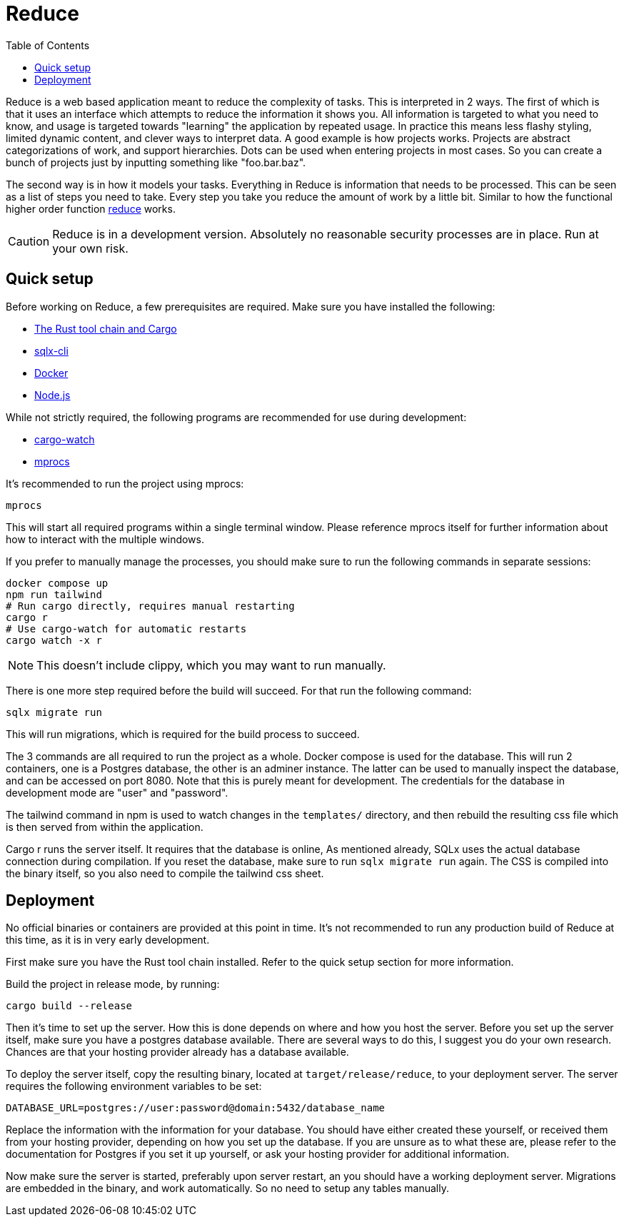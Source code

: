 = Reduce
:toc:

Reduce is a web based application meant to reduce the complexity of tasks.
This is interpreted in 2 ways. The first of which is that it uses an interface which
attempts to reduce the information it shows you. All information is targeted to what you need to know,
and usage is targeted towards "learning" the application by repeated usage. In practice this means less
flashy styling, limited dynamic content, and clever ways to interpret data.
A good example is how projects works. Projects are abstract categorizations of work, and support hierarchies.
Dots can be used when entering projects in most cases. So you can create a bunch of projects just by inputting something
like "foo.bar.baz".

The second way is in how it models your tasks. Everything in Reduce is information that needs to be
processed. This can be seen as a list of steps you need to take. Every step you take you reduce the
amount of work by a little bit. Similar to how the functional higher order function https://en.wikipedia.org/wiki/Fold_(higher-order_function)[reduce] works.

[CAUTION]
Reduce is in a development version. Absolutely no reasonable security processes are in place. Run
at your own risk.

== Quick setup

Before working on Reduce, a few prerequisites are required. Make sure you have installed the
following:

* https://www.rust-lang.org/tools/install[The Rust tool chain and Cargo]
* https://lib.rs/crates/sqlx-cli[sqlx-cli]
* https://docs.docker.com/get-docker/[Docker]
* https://nodejs.org/en[Node.js]

While not strictly required, the following programs are recommended for use during development:

* https://github.com/watchexec/cargo-watch[cargo-watch]
* https://github.com/pvolok/mprocs[mprocs]

It's recommended to run the project using mprocs:

[source,bash]
----
mprocs
----

This will start all required programs within a single terminal window. Please reference
mprocs itself for further information about how to interact with the multiple windows.

If you prefer to manually manage the processes, you should make sure to run the following commands in separate sessions:

[source,bash]
----
docker compose up
npm run tailwind
# Run cargo directly, requires manual restarting
cargo r
# Use cargo-watch for automatic restarts
cargo watch -x r
----

[NOTE]
This doesn't include clippy, which you may want to run manually.

There is one more step required before the build will succeed. For that run the following command:

[source,bash]
----
sqlx migrate run
----

This will run migrations, which is required for the build process to succeed.

The 3 commands are all required to run the project as a whole. Docker compose is used for the
database. This will run 2 containers, one is a Postgres database, the other is an adminer instance.
The latter can be used to manually inspect the database, and can be accessed on port 8080. Note that
this is purely meant for development. The credentials for the database in development mode are
"user" and "password".

The tailwind command in npm is used to watch changes in the `templates/` directory, and then
rebuild the resulting css file which is then served from within the application.

Cargo r runs the server itself. It requires that the database is online, As mentioned already, SQLx
uses the actual database connection during compilation. If you reset the database, make sure to run
`sqlx migrate run` again. The CSS is compiled into the binary itself, so you also need to compile
the tailwind css sheet.

== Deployment

No official binaries or containers are provided at this point in time. It's not recommended to run
any production build of Reduce at this time, as it is in very early development.

First make sure you have the Rust tool chain installed. Refer to the quick setup section for more
information.

Build the project in release mode, by running:

[source,bash]
----
cargo build --release
----

Then it's time to set up the server. How this is done depends on where and how you host the server.
Before you set up the server itself, make sure you have a postgres database available. There are
several ways to do this, I suggest you do your own research. Chances are that your hosting provider
already has a database available.

To deploy the server itself, copy the resulting binary, located at `target/release/reduce`, to your
deployment server. The server requires the following environment variables to be set:

[source,bash]
----
DATABASE_URL=postgres://user:password@domain:5432/database_name
----

Replace the information with the information for your database. You should have either created
these yourself, or received them from your hosting provider, depending on how you set up the
database. If you are unsure as to what these are, please refer to the documentation for Postgres if
you set it up yourself, or ask your hosting provider for additional information.

Now make sure the server is started, preferably upon server restart, an you should have a working
deployment server. Migrations are embedded in the binary, and work automatically. So no need to
setup any tables manually.
